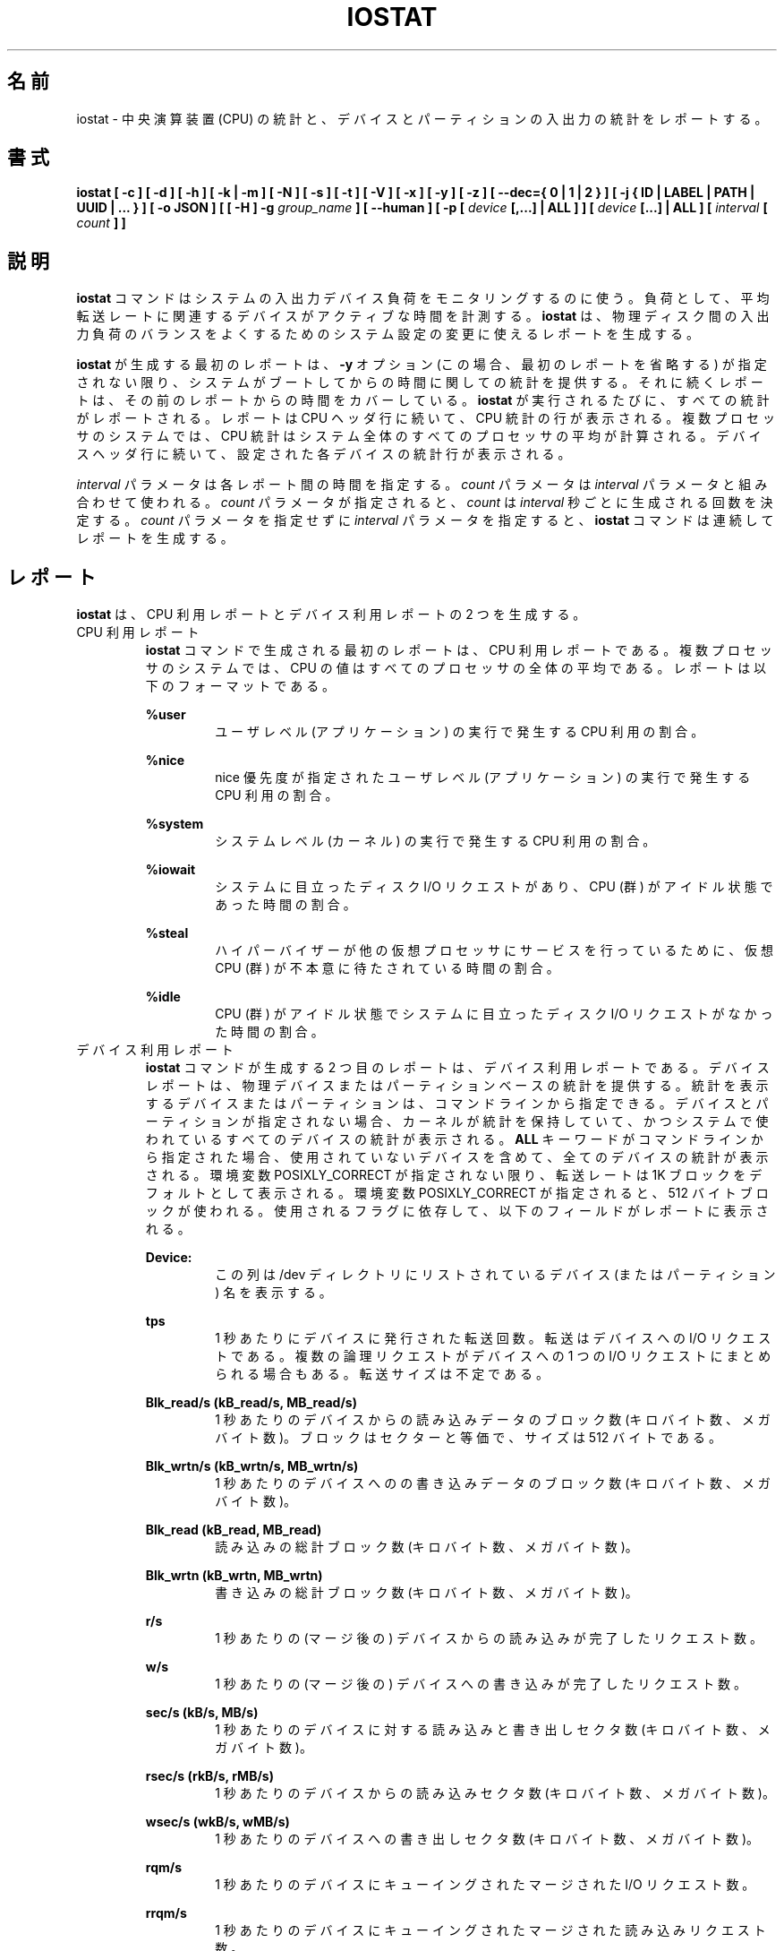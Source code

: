 .\"
.\" Japanese Version Copyright (c) 2019 Yuichi SATO
.\"         all rights reserved.
.\" Translated Sat Jul  6 20:17:27 JST 2019
.\"         by Yuichi SATO <ysato444@ybb.ne.jp>
.\"
.TH IOSTAT 1 "JULY 2018" Linux "Linux User's Manual" -*- nroff -*-
.\"O .SH NAME
.SH 名前
.\"O iostat \- Report Central Processing Unit (CPU) statistics and input/output
.\"O statistics for devices and partitions.
iostat \- 中央演算装置 (CPU) の統計と、
デバイスとパーティションの入出力の統計をレポートする。
.\"O .SH SYNOPSIS
.SH 書式
.ie 'yes'no' \{
.B iostat [ -c ] [ -d ] [ -h ] [ -k | -m ] [ -N ] [ -s ] [ -t ] [ -V ] [ -x ] [ -y ] [ -z ]
.B [ --dec={ 0 | 1 | 2 } ] [ -j { ID | LABEL | PATH | UUID | ... } ] [ -o JSON ]
.B [ [ -H ] -g
.I group_name
.B ] [ --human ] [ -p [
.I device
.B [,...] | ALL ] ] [
.I device
.B [...] | ALL ] [ --debuginfo ] [
.I interval
.B [
.I count
.B ] ]
.\}
.el \{
.B iostat [ -c ] [ -d ] [ -h ] [ -k | -m ] [ -N ] [ -s ] [ -t ] [ -V ] [ -x ] [ -y ] [ -z ]
.B [ --dec={ 0 | 1 | 2 } ] [ -j { ID | LABEL | PATH | UUID | ... } ] [ -o JSON ]
.B [ [ -H ] -g
.I group_name
.B ] [ --human ] [ -p [
.I device
.B [,...] | ALL ] ] [
.I device
.B [...] | ALL ] [
.I interval
.B [
.I count
.B ] ]
.\}
.\"O .SH DESCRIPTION
.SH 説明
.\"O The
.\"O .B iostat
.\"O command is used for monitoring system input/output device
.\"O loading by observing the time the devices are active in relation
.\"O to their average transfer rates. The
.\"O .B iostat
.\"O command generates reports
.\"O that can be used to change system configuration to better balance
.\"O the input/output load between physical disks.
.B iostat
コマンドはシステムの入出力デバイス負荷をモニタリングするのに使う。
負荷として、平均転送レートに関連するデバイスがアクティブな時間を計測する。
.B iostat
は、物理ディスク間の入出力負荷のバランスをよくするための
システム設定の変更に使えるレポートを生成する。

.\"O The first report generated by the
.\"O .B iostat
.\"O command provides statistics
.\"O concerning the time since the system was booted, unless the
.\"O .B -y
.\"O option is used (in this case, this first report is omitted).
.B iostat
が生成する最初のレポートは、
.B -y
オプション (この場合、最初のレポートを省略する) が指定されない限り、
システムがブートしてからの時間に関しての統計を提供する。
.\"O Each subsequent report
.\"O covers the time since the previous report. All statistics are reported
.\"O each time the
.\"O .B iostat
.\"O command is run. The report consists of a
.\"O CPU header row followed by a row of
.\"O CPU statistics. On
.\"O multiprocessor systems, CPU statistics are calculated system-wide
.\"O as averages among all processors. A device header row is displayed
.\"O followed by a line of statistics for each device that is configured.
それに続くレポートは、その前のレポートからの時間をカバーしている。
.B iostat
が実行されるたびに、すべての統計がレポートされる。
レポートは CPU ヘッダ行に続いて、CPU 統計の行が表示される。
複数プロセッサのシステムでは、CPU 統計はシステム全体のすべての
プロセッサの平均が計算される。
デバイスヘッダ行に続いて、設定された各デバイスの統計行が表示される。

.\"O The
.\"O .I interval
.\"O parameter specifies the amount of time in seconds between
.\"O each report. The
.\"O .I count
.\"O parameter can be specified in conjunction with the
.\"O .I interval
.\"O parameter. If the
.\"O .I count
.\"O parameter is specified, the value of
.\"O .I count
.\"O determines the number of reports generated at
.\"O .I interval
.\"O seconds apart. If the
.\"O .I interval
.\"O parameter is specified without the
.\"O .I count
.\"O parameter, the
.\"O .B iostat
.\"O command generates reports continuously.
.I interval
パラメータは各レポート間の時間を指定する。
.I count
パラメータは
.I interval
パラメータと組み合わせて使われる。
.I count
パラメータが指定されると、
.I count
は
.I interval
秒ごとに生成される回数を決定する。
.I count
パラメータを指定せずに
.I interval
パラメータを指定すると、
.B iostat
コマンドは連続してレポートを生成する。

.\"O .SH REPORTS
.SH レポート
.\"O The
.\"O .B iostat
.\"O command generates two types of reports, the CPU
.\"O Utilization report and the Device Utilization report.
.B iostat
は、CPU 利用レポートとデバイス利用レポートの 2 つを生成する。
.\"O .IP "CPU Utilization Report"
.IP "CPU 利用レポート"
.\"O The first report generated by the
.\"O .B iostat
.\"O command is the CPU
.\"O Utilization Report. For multiprocessor systems, the CPU values are
.\"O global averages among all processors.
.B iostat
コマンドで生成される最初のレポートは、
CPU 利用レポートである。
複数プロセッサのシステムでは、
CPU の値はすべてのプロセッサの全体の平均である。
.\"O The report has the following format:
レポートは以下のフォーマットである。

.B %user
.RS
.RS
.\"O Show the percentage of CPU utilization that occurred while
.\"O executing at the user level (application).
ユーザレベル (アプリケーション) の実行で発生する CPU 利用の割合。
.RE

.B %nice
.RS
.\"O Show the percentage of CPU utilization that occurred while
.\"O executing at the user level with nice priority.
nice 優先度が指定されたユーザレベル (アプリケーション) の
実行で発生する CPU 利用の割合。
.RE

.B %system
.RS
.\"O Show the percentage of CPU utilization that occurred while
.\"O executing at the system level (kernel).
システムレベル (カーネル) の実行で発生する CPU 利用の割合。
.RE

.B %iowait
.RS
.\"O Show the percentage of time that the CPU or CPUs were idle during which
.\"O the system had an outstanding disk I/O request.
システムに目立ったディスク I/O リクエストがあり、
CPU (群) がアイドル状態であった時間の割合。
.RE

.B %steal
.RS
.\"O Show the percentage of time spent in involuntary wait by the virtual CPU
.\"O or CPUs while the hypervisor was servicing another virtual processor.
ハイパーバイザーが他の仮想プロセッサに
サービスを行っているために、
仮想 CPU (群) が不本意に待たされている時間の割合。
.RE

.B %idle
.RS
.\"O Show the percentage of time that the CPU or CPUs were idle and the system
.\"O did not have an outstanding disk I/O request.
CPU (群) がアイドル状態でシステムに目立った
ディスク I/O リクエストがなかった時間の割合。
.RE
.RE
.\"O .IP "Device Utilization Report"
.IP "デバイス利用レポート"
.\"O The second report generated by the
.\"O .B iostat
.\"O command is the Device Utilization
.\"O Report. The device report provides statistics on a per physical device
.\"O or partition basis. Block devices and partitions for which statistics are
.\"O to be displayed may be entered on the command line.
.B iostat
コマンドが生成する 2 つ目のレポートは、
デバイス利用レポートである。
デバイスレポートは、物理デバイスまたはパーティションベースの
統計を提供する。
統計を表示するデバイスまたはパーティションは、
コマンドラインから指定できる。
.\"O If no device nor partition
.\"O is entered, then statistics are displayed
.\"O for every device used by the system, and
.\"O providing that the kernel maintains statistics for it.
デバイスとパーティションが指定されない場合、
カーネルが統計を保持していて、
かつシステムで使われているすべてのデバイスの統計が表示される。
.\"O If the
.\"O .B ALL
.\"O keyword is given on the command line, then statistics are
.\"O displayed for every device defined by the system, including those
.\"O that have never been used.
.B ALL
キーワードがコマンドラインから指定された場合、
使用されていないデバイスを含めて、全てのデバイスの統計が表示される。
.\"O Transfer rates are shown in 1K blocks by default, unless the environment
.\"O variable POSIXLY_CORRECT is set, in which case 512-byte blocks are used.
.\"O The report may show the following fields,
.\"O depending on the flags used:
環境変数 POSIXLY_CORRECT が指定されない限り、
転送レートは 1K ブロックをデフォルトとして表示される。
環境変数 POSIXLY_CORRECT が指定されると、
512 バイトブロックが使われる。
使用されるフラグに依存して、以下のフィールドがレポートに表示される。

.B Device:
.RS
.RS
.\"O This column gives the device (or partition) name as listed in the /dev
.\"O directory.
この列は /dev ディレクトリにリストされている
デバイス (またはパーティション) 名を表示する。

.RE
.B tps
.RS
.\"O Indicate the number of transfers per second that were issued
.\"O to the device. A transfer is an I/O request to the
.\"O device. Multiple logical requests can be combined into a single I/O
.\"O request to the device. A transfer is of indeterminate size.
1 秒あたりにデバイスに発行された転送回数。
転送はデバイスへの I/O リクエストである。
複数の論理リクエストがデバイスへの
1 つの I/O リクエストにまとめられる場合もある。
転送サイズは不定である。

.RE
.B Blk_read/s (kB_read/s, MB_read/s)
.RS
.\"O Indicate the amount of data read from the device expressed in a number of
.\"O blocks (kilobytes, megabytes) per second. Blocks are equivalent to sectors
.\"O and therefore have a size of 512 bytes.
1 秒あたりのデバイスからの読み込みデータのブロック数 (キロバイト数、メガバイト数)。
ブロックはセクターと等価で、サイズは 512 バイトである。

.RE
.B Blk_wrtn/s (kB_wrtn/s, MB_wrtn/s)
.RS
.\"O Indicate the amount of data written to the device expressed in a number of
.\"O blocks (kilobytes, megabytes) per second.
1 秒あたりのデバイスへのの書き込みデータのブロック数 (キロバイト数、メガバイト数)。

.RE
.B Blk_read (kB_read, MB_read)
.RS
.\"O The total number of blocks (kilobytes, megabytes) read.
読み込みの総計ブロック数 (キロバイト数、メガバイト数)。

.RE
.B Blk_wrtn (kB_wrtn, MB_wrtn)
.RS
.\"O The total number of blocks (kilobytes, megabytes) written.
書き込みの総計ブロック数 (キロバイト数、メガバイト数)。

.RE
.B r/s
.RS
.\"O The number (after merges) of read requests completed per second for the device.
1 秒あたりの (マージ後の) デバイスからの読み込みが完了したリクエスト数。

.RE
.B w/s
.RS
.\"O The number (after merges) of write requests completed per second for the device.
1 秒あたりの (マージ後の) デバイスへの書き込みが完了したリクエスト数。

.RE
.B sec/s (kB/s, MB/s)
.RS
.\"O The number of sectors (kilobytes, megabytes) read from or written to the device
.\"O per second.
1 秒あたりのデバイスに対する読み込みと書き出しセクタ数 (キロバイト数、メガバイト数)。

.RE
.B rsec/s (rkB/s, rMB/s)
.RS
.\"O The number of sectors (kilobytes, megabytes) read from the device per second.
1 秒あたりのデバイスからの読み込みセクタ数 (キロバイト数、メガバイト数)。

.RE
.B wsec/s (wkB/s, wMB/s)
.RS
.\"O The number of sectors (kilobytes, megabytes) written to the device per second.
1 秒あたりのデバイスへの書き出しセクタ数 (キロバイト数、メガバイト数)。

.RE
.B rqm/s
.RS
.\"O The number of I/O requests merged per second that were queued to the device.
1 秒あたりのデバイスにキューイングされたマージされた I/O リクエスト数。

.RE
.B rrqm/s
.RS
.\"O The number of read requests merged per second that were queued to the device.
1 秒あたりのデバイスにキューイングされたマージされた
読み込みリクエスト数。

.RE
.B wrqm/s
.RS
.\"O The number of write requests merged per second that were queued to the device.
1 秒あたりのデバイスにキューイングされたマージされた
書き込みリクエスト数。

.RE
.B %rrqm
.RS
.\"O The percentage of read requests merged together before being sent to the device.
デバイスに送られる前にマージされた読み込みリクエストの割合。

.RE
.B %wrqm
.RS
.\"O The percentage of write requests merged together before being sent to the device.
デバイスに送られる前にマージされた書き込みリクエストの割合。

.RE
.B areq-sz
.RS
.\"O The average size (in kilobytes) of the I/O requests that were issued to the device.
デバイスに発行した I/O リクエストの平均サイズ (キロバイト)。
.br
.\"O Note: In previous versions, this field was known as avgrq-sz and was expressed in
.\"O sectors.
以前のバージョンでは、このフィールドは avgrq-sz であり、セクタ数を表していた。

.RE
.B rareq-sz
.RS
.\"O The average size (in kilobytes) of the read requests that were issued to the
.\"O device.
デバイスに発行した読み込みリクエストの平均サイズ (キロバイト)。

.RE
.B wareq-sz
.RS
.\"O The average size (in kilobytes) of the write requests that were issued to the
.\"O device.
デバイスに発行した書き込みリクエストの平均サイズ (キロバイト)。

.RE
.B await
.RS
.\"O The average time (in milliseconds) for I/O requests issued to the device
.\"O to be served. This includes the time spent by the requests in queue and
.\"O the time spent servicing them.
デバイスに発行した I/O リクエストが処理されるまでの平均時間 (ミリ秒)。
この時間には、リクエストがキューに入っている時間と、
処理される時間が含まれる。

.RE
.B r_await
.RS
.\"O The average time (in milliseconds) for read requests issued to the device
.\"O to be served. This includes the time spent by the requests in queue and
.\"O the time spent servicing them.
デバイスに発行した読み込みリクエストが処理されるまでの
平均時間 (ミリ秒)。
この時間には、リクエストがキューに入っている時間と、
処理される時間が含まれる。

.RE
.B w_await
.RS
.\"O The average time (in milliseconds) for write requests issued to the device
.\"O to be served. This includes the time spent by the requests in queue and
.\"O the time spent servicing them.
デバイスに発行した書き込みリクエストが処理されるまでの
平均時間 (ミリ秒)。
この時間には、リクエストがキューに入っている時間と、
処理される時間が含まれる。

.RE
.B aqu-sz
.RS
.\"O The average queue length of the requests that were issued to the device.
デバイスに発行したリクエストの平均のキューの長さ。
.br
.\"O Note: In previous versions, this field was known as avgqu-sz.
以前のバージョンでは、このフィールドは avgqu-sz であった。

.RE
.B svctm
.RS
.\"O The average service time (in milliseconds) for I/O requests that were issued
.\"O to the device. Warning! Do not trust this field any more.
.\"O This field will be removed in a future sysstat version.
デバイスに発行した I/O リクエストに対する平均サービス時間 (ミリ秒)。
注意！このフィールドを今後信用してはならない。
このフィールドは将来の sysstat バージョンで削除される。

.RE
.B %util
.RS
.\"O Percentage of elapsed time during which I/O requess were issued to the device
.\"O (bandwidth utilization for the device). Device saturation occurs when this
.\"O value is close to 100% for devices serving requests serially.
.\"O But for devices serving requests in parallel, such as RAID arrays and
.\"O modern SSDs, this number does not reflect their performance limits.
デバイスに I/O リクエストが発行される経過時間の割合 (デバイスのバンド幅使用率)。
リクエストに対してデバイスがシリアルにサービスする場合、
この値が 100% に近いとデバイスの飽和が起こっている。
RAID アレイや最近の SSD のように、リクエストに対して
デバイスがパラレルにサービスする場合、
この値は性能限界を反映しない。
.RE
.RE
.\"O .SH OPTIONS
.SH オプション
.IP -c
.\"O Display the CPU utilization report.
CPU 利用レポートを表示する。
.IP -d
.\"O Display the device utilization report.
デバイス利用レポートを表示する。
.if 'yes'no' \{
.IP --debuginfo
.\"O Print debug output to stderr.
デバック出力を標準エラー出力に行う。
.\}
.IP "--dec={ 0 | 1 | 2 }"
.\"O Specify the number of decimal places to use (0 to 2, default value is 2).
使用する小数点の位置を指定する (0 から 2 で、デフォルトは 2 である)。
.IP "-g group_name { device [...] | ALL }"
.\"O Display statistics for a group of devices.
デバイスのグループの統計を表示する。
.\"O The
.\"O .B iostat
.\"O command reports statistics for each individual device in the list
.\"O then a line of global statistics for the group displayed as
.\"O .B group_name
.\"O and made up of all the devices in the list. The
.\"O .B ALL
.\"O keyword means that all the block devices defined by the system shall be
.\"O included in the group.
.B iostat
はリストにある各デバイスの統計をレポートしてから、
リストにあるすべてのデバイスを合わせて
.B group_name
という名前の統計の行を表示する。
.B ALL
キーワードは、システムに定義されている
すべてのブロックデバイスをグループに含めることを意味する。
.IP -H
.\"O This option must be used with option -g and indicates that only global
.\"O statistics for the group are to be displayed, and not statistics for
.\"O individual devices in the group.
このオプションは -g オプションと一緒に指定しなければならない。
このオプションを指定すると、グループ全体の統計が表示されるが、
グループの各デバイスの統計は表示されない。
.IP -h
.\"O Make the Device Utilization Report easier to read by a human.
.\"O .B --human
.\"O is enabled implicitly with this option.
デバイス利用レポートを人間が読みやすいようにする。
このオプションは、
.B --human
を暗黙裡に有効にする。
.IP --human
.\"O Print sizes in human readable format (e.g. 1.0k, 1.2M, etc.)
.\"O The units displayed with this option supersede any other default units (e.g.
.\"O kilobytes, sectors...) associated with the metrics.
サイズを人間が読みやすいフォーマット (例えば 1.0k, 1.2M など) で表示する。
このオプションで表示される単位は、指標に紐付けられたデフォルトの単位
(例えば、キロバイト、セクターなど) を上書きする。
.IP "-j { ID | LABEL | PATH | UUID | ... } [ device [...] | ALL ]"
.\"O Display persistent device names. Options
.\"O .BR ID ,
.\"O .BR LABEL ,
.\"O etc. specify the type of the persistent name. These options are not limited,
.\"O only prerequisite is that directory with required persistent names is present in
.\"O .IR /dev/disk .
永続的なデバイス名を表示する。
オプション
.BR ID ,
.B LABEL
などで、永続的なデバイス名のタイプを指定する。
このオプションは限定的ではなく、唯一の必須条件は
.I /dev/disk
のディレクトリに永続的なデバイス名が存在することである。
.\"O Optionally, multiple devices can be specified in the chosen persistent name type.
.\"O Because persistent device names are usually long, option
永続デバイス名は通常長いため、
オプションとして、選択した永続名で複数デバイスを指定できる。
.IP -k
.\"O Display statistics in kilobytes per second.
1 秒あたりのキロバイトで統計を表示する。
.IP -m
.\"O Display statistics in megabytes per second.
1 秒あたりのメガバイトで統計を表示する。
.IP -N
.\"O Display the registered device mapper names for any device mapper devices.
.\"O Useful for viewing LVM2 statistics.
登録されたデバイスマッパーのデバイスについて、
デバイスマッパー名を表示する。
LVM2 統計を閲覧するのに役立つ。
.IP "-o JSON"
.\"O Display the statistics in JSON (Javascript Object Notation) format.
統計を JSON (Javascript Object Notation) 形式で表示する。
.\"O JSON output field order is undefined, and new fields may be added
.\"O in the future.
JSON 出力のフィールド順は定義されておらず、
将来新しいフィールドが追加されるかもしれない。
.IP "-p [ { device [,...] | ALL } ]"
.\"O The -p option displays statistics for
.\"O block devices and all their partitions that are used by the system.
-p オプションはシステムで使われているブロックデバイスと
すべてのパーティションの統計を表示する。
.\"O If a device name is entered on the command line, then statistics for it
.\"O and all its partitions are displayed. Last, the
.\"O .B ALL
.\"O keyword indicates that statistics have to be displayed for all the block
.\"O devices and partitions defined by the system, including those that have
.\"O never been used. If option
.\"O .B -j
.\"O is defined before this option, devices entered on the command line can be
.\"O specified with the chosen persistent name type.
デバイス名がコマンドラインで指定された場合、
そのデバイスとすべてのパーティションが表示される。
.B ALL
キーワードは、使用されていないブロックデバイスを含む、
システムで定義されているすべてのブロックデバイスと
パーティションの統計を表示する。
このオプションより前に、オプション
.B -j
が定義されていると、コマンドラインで入力されるデバイスは、
選択された永続名タイプで指定できる。
.IP -s
.\"O Display a short (narrow) version of the report that should fit in 80
.\"O characters wide screens.
80 文字幅の画面に合うように、短い (狭い) バージョンのレポートを表示する。
.IP -t
.\"O Print the time for each report displayed. The timestamp format may depend
.\"O on the value of the S_TIME_FORMAT environment variable (see below).
各レポートで時間を表示する。
タイムスタンプの形式は、S_TIME_FORMAT 環境変数の値に依存する
(下記を参照)。
.IP -V
.\"O Print version number then exit.
バージョン番号を表示して、終了する。
.IP -x
.\"O Display extended statistics.
拡張された統計を表示する。
.IP -y
.\"O Omit first report with statistics since system boot, if displaying
.\"O multiple records at given interval.
指定された間隔で複数レコードを表示する場合、
システムブートからの統計の最初のレポートを省略する。
.IP -z
.\"O Tell
.\"O .B iostat
.\"O to omit output for any devices for which there was no activity
.\"O during the sample period.
.B iostat
に対して、サンプリング期間に活動がないデバイスを出力から省略させる。

.\"O .SH ENVIRONMENT
.SH 環境変数
.\"O The
.\"O .B iostat
.\"O command takes into account the following environment variables:
.B iostat
コマンドは以下の環境変数を扱う。

.IP POSIXLY_CORRECT
.\"O When this variable is set, transfer rates are shown in 512-byte blocks instead
.\"O of the default 1K blocks.
この環境変数が設定されると、転送レートが 1K ブロックではなく、
512 バイトブロックで表示される。

.IP S_COLORS
.\"O When this variable is set, display statistics in color on the terminal.
この環境変数を設定すると、端末上で統計をカラー表示する。
.\"O Possible values for this variable are
.\"O .IR never ,
.\"O .IR always
.\"O or
.\"O .IR auto
.\"O (the latter is the default).
この環境変数に指定可能な値は、
.IR never ,
.IR always ,
.I auto
である (最後がデフォルトである)。

.\"O Please note that the color (being red, yellow, or some other color) used to display a value
.\"O is not indicative of any kind of issue simply because of the color. It only indicates different
.\"O ranges of values.
値を表示する色 (赤、黄、またはその他の色) は、色によって何かの意味を示している訳ではない。
色は値の範囲を示しているだけである。

.IP S_COLORS_SGR
.\"O Specify the colors and other attributes used to display statistics on the terminal.
.\"O Its value is a colon-separated list of capabilities that defaults to
.\"O .BR H=31;1:I=32;22:M=35;1:N=34;1:Z=34;22 .
.\"O Supported capabilities are:
端末で統計を表示する際に、色とその他の属性を指定する。
この値は、コロン区切りの機能のリストで、デフォルトは
.B H=31;1:I=32;22:M=35;1:N=34;1:Z=34;22 .
である。
サポートされている機能は以下のとおり。

.RS
.TP
.B H=
.\"O SGR (Select Graphic Rendition) substring for percentage values greater than or equal to 75%.
割合が 75% 以上の場合の SGR (Select Graphic Rendition) 部分文字列。

.TP
.B I=
.\"O SGR substring for device names.
デバイス名を表示する SGR 部分文字列。

.TP
.B M=
.\"O SGR substring for percentage values in the range from 50% to 75%.
割合が 50% から 75% の場合の SGR 部分文字列。

.TP
.B N=
.\"O SGR substring for non-zero statistics values.
0 以外の統計値を表示する SGR 部分文字列。

.TP
.B Z=
.\"O SGR substring for zero values.
0 を表示する SGR 部分文字列。
.RE

.IP S_TIME_FORMAT
.\"O If this variable exists and its value is
.\"O .BR ISO
.\"O then the current locale will be ignored when printing the date in the report
.\"O header. The
.\"O .B iostat
.\"O command will use the ISO 8601 format (YYYY-MM-DD) instead.
この環境変数が存在し、かつ値が
.B ISO
の場合、レポートのヘッダの日付を表示する際に、
現在のロケールを無視する。
代わりに、
.B sar
コマンドは ISO 8601 フォーマット (YYYY-MM-DD) を使う。
.\"O The timestamp displayed with option -t will also be compliant with ISO 8601
.\"O format.
-t オプションのタイムスタンプも ISO 8601 フォーマットに従う。

.\"O .SH EXAMPLES
.SH 例
.B iostat
.RS
.\"O Display a single history since boot report for all CPU and Devices.
すべての CPU とデバイスのブート時からの 1 回分の履歴を表示する。

.RE
.B iostat -d 2
.RS
.\"O Display a continuous device report at two second intervals.
デバイスのレポートを 2 秒間隔で連続して表示する。

.RE
.B iostat -d 2 6
.RS
.\"O Display six reports at two second intervals for all devices.
すべてのデバイスのレポートを 2 秒間隔で 6 回表示する。

.RE
.B iostat -x sda sdb 2 6
.RS
.\"O Display six reports of extended statistics at two second intervals for devices
.\"O sda and sdb.
デバイス sda と sdb の拡張した統計を 2 秒間隔で 6 回表示する。

.RE
.B iostat -p sda 2 6
.RS
.\"O Display six reports at two second intervals for device sda and all its
.\"O partitions (sda1, etc.)
デバイス sda と、そのすべてのパーティション (sda1 など) のレポートを
2 秒間隔で 6 回表示する。
.\"O .SH BUGS
.SH バグ
.\"O .I /proc
.\"O filesystem must be mounted for
.\"O .B iostat
.\"O to work.
.B iostat
コマンドが動作するためには、
.I /proc
ファイルシステムがマウントされていなければならない。

.\"O Kernels older than 2.6.x are no longer supported.
2.6.x より古いカーネルは、もはやサポートしていない。

.\"O The average service time (svctm field) value is meaningless,
.\"O as I/O statistics are now calculated at block level, and we don't know
.\"O when the disk driver starts to process a request. For this reason,
.\"O this field will be removed in a future sysstat version.
平均サービス時間 (svctm フィールド) は意味がない。
現状、I/O 統計はブロックレベルで計算されており、
ディスクドライバーがいつリクエストを処理するかは、
分からないためである。
そのため、このフィールドは将来の sysstat のバージョンで削除される。
.\"O .SH FILES
.SH ファイル
.I /proc/stat
.\"O contains system statistics.
システム統計を保持する。

.I /proc/uptime
.\"O contains system uptime.
システム uptime を保持する。

.I /proc/diskstats
.\"O contains disks statistics.
ディスク統計を保持する。

.I /sys
.\"O contains statistics for block devices.
ブロックデバイス統計を保持する。

.I /proc/self/mountstats
.\"O contains statistics for network filesystems.
ネットワークファイルシステム統計を保持する。

.I /dev/disk
.\"O contains persistent device names.
永続デバイス名を保持する。
.\"O .SH AUTHOR
.SH 著者
Sebastien Godard (sysstat <at> orange.fr)
.\"O .SH SEE ALSO
.SH 関連項目
.BR sar (1),
.BR pidstat (1),
.BR mpstat (1),
.BR vmstat (8),
.BR tapestat (1),
.BR nfsiostat (1),
.BR cifsiostat (1)

.I https://github.com/sysstat/sysstat

.I http://pagesperso-orange.fr/sebastien.godard/
